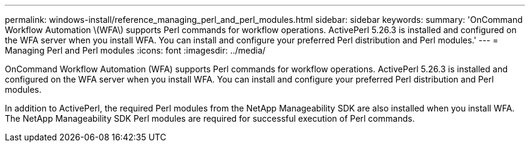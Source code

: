 ---
permalink: windows-install/reference_managing_perl_and_perl_modules.html
sidebar: sidebar
keywords: 
summary: 'OnCommand Workflow Automation \(WFA\) supports Perl commands for workflow operations. ActivePerl 5.26.3 is installed and configured on the WFA server when you install WFA. You can install and configure your preferred Perl distribution and Perl modules.'
---
= Managing Perl and Perl modules
:icons: font
:imagesdir: ../media/

[.lead]
OnCommand Workflow Automation (WFA) supports Perl commands for workflow operations. ActivePerl 5.26.3 is installed and configured on the WFA server when you install WFA. You can install and configure your preferred Perl distribution and Perl modules.

In addition to ActivePerl, the required Perl modules from the NetApp Manageability SDK are also installed when you install WFA. The NetApp Manageability SDK Perl modules are required for successful execution of Perl commands.

